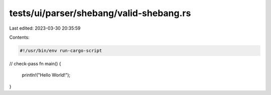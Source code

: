 tests/ui/parser/shebang/valid-shebang.rs
========================================

Last edited: 2023-03-30 20:35:59

Contents:

.. code-block:: rs

    #!/usr/bin/env run-cargo-script

// check-pass
fn main() {
    println!("Hello World!");
}


